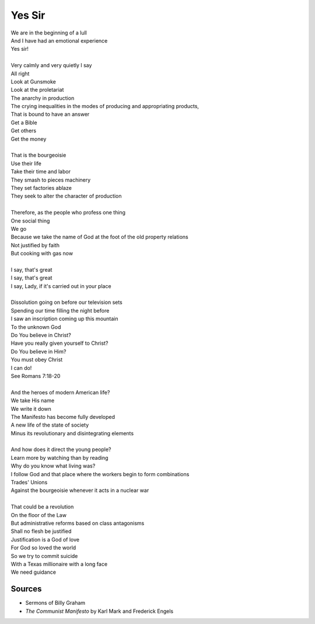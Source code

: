 Yes Sir
=========

| We are in the beginning of a lull
| And I have had an emotional experience
| Yes sir! 
| 
| Very calmly and very quietly I say 
| All right 
| Look at Gunsmoke  
| Look at the proletariat 
| The anarchy in production 
| The crying inequalities in the modes of producing and appropriating products,
| That is bound to have an answer
| Get a Bible
| Get others
| Get the money
| 
| That is the bourgeoisie
| Use their life
| Take their time and labor 
| They smash to pieces machinery
| They set factories ablaze
| They seek to alter the character of production
| 
| Therefore, as the people who profess one thing 
| One social thing
| We go 
| Because we take the name of God at the foot of the old property relations 
| Not justified by faith 
| But cooking with gas now 
| 
| I say, that's great
| I say, that's great 
| I say, Lady, if it's carried out in your place
| 
| Dissolution going on before our television sets
| Spending our time filling the night before 
| I saw an inscription coming up this mountain 
| To the unknown God 
| Do You believe in Christ?
| Have you really given yourself to Christ? 
| Do You believe in Him?
| You must obey Christ
| I can do! 
| See Romans 7:18-20 
| 
| And the heroes of modern American life?
| We take His name 
| We write it down 
| The Manifesto has become fully developed
| A new life of the state of society 
| Minus its revolutionary and disintegrating elements
| 
| And how does it direct the young people? 
| Learn more by watching than by reading
| Why do you know what living was?
| I follow God and that place where the workers begin to form combinations
| Trades' Unions 
| Against the bourgeoisie whenever it acts in a nuclear war 
| 
| That could be a revolution
| On the floor of the Law
| But administrative reforms based on class antagonisms 
| Shall no flesh be justified
| Justification is a God of love 
| For God so loved the world 
| So we try to commit suicide 
| With a Texas millionaire with a long face 
| We need guidance

Sources
-------
- Sermons of Billy Graham
- *The Communist Manifesto* by Karl Mark and Frederick Engels